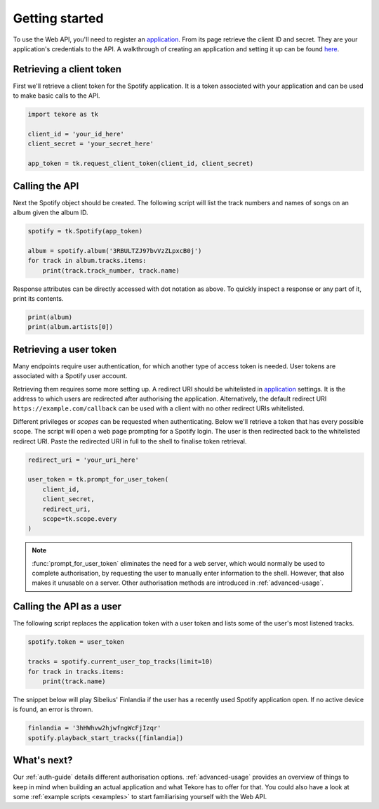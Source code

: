 .. _getting-started:

Getting started
===============
To use the Web API, you'll need to register an `application`_.
From its page retrieve the client ID and secret.
They are your application's credentials to the API.
A walkthrough of creating an application and setting it up can be found `here
<https://developer.spotify.com/documentation/general/guides/app-settings/>`_.

Retrieving a client token
-------------------------
First we'll retrieve a client token for the Spotify application.
It is a token associated with your application
and can be used to make basic calls to the API.

.. code:: python

    import tekore as tk

    client_id = 'your_id_here'
    client_secret = 'your_secret_here'

    app_token = tk.request_client_token(client_id, client_secret)

Calling the API
---------------
Next the Spotify object should be created.
The following script will list the track numbers and names of songs
on an album given the album ID.

.. code:: python

    spotify = tk.Spotify(app_token)

    album = spotify.album('3RBULTZJ97bvVzZLpxcB0j')
    for track in album.tracks.items:
        print(track.track_number, track.name)

Response attributes can be directly accessed with dot notation as above.
To quickly inspect a response or any part of it, print its contents.

.. code:: python

    print(album)
    print(album.artists[0])

Retrieving a user token
-----------------------
Many endpoints require user authentication,
for which another type of access token is needed.
User tokens are associated with a Spotify user account.

Retrieving them requires some more setting up.
A redirect URI should be whitelisted in `application`_ settings.
It is the address to which users are redirected
after authorising the application.
Alternatively, the default redirect URI ``https://example.com/callback``
can be used with a client with no other redirect URIs whitelisted.

Different privileges or `scopes` can be requested when authenticating.
Below we'll retrieve a token that has every possible scope.
The script will open a web page prompting for a Spotify login.
The user is then redirected back to the whitelisted redirect URI.
Paste the redirected URI in full to the shell to finalise token retrieval.

.. code:: python

    redirect_uri = 'your_uri_here'

    user_token = tk.prompt_for_user_token(
        client_id,
        client_secret,
        redirect_uri,
        scope=tk.scope.every
    )

.. note::

    :func:`prompt_for_user_token` eliminates the need for a web server,
    which would normally be used to complete authorisation,
    by requesting the user to manually enter information to the shell.
    However, that also makes it unusable on a server.
    Other authorisation methods are introduced in :ref:`advanced-usage`.

Calling the API as a user
-------------------------
The following script replaces the application token with a user token and
lists some of the user's most listened tracks.

.. code:: python

    spotify.token = user_token

    tracks = spotify.current_user_top_tracks(limit=10)
    for track in tracks.items:
        print(track.name)

The snippet below will play Sibelius' Finlandia if the user has
a recently used Spotify application open.
If no active device is found, an error is thrown.

.. code:: python

    finlandia = '3hHWhvw2hjwfngWcFjIzqr'
    spotify.playback_start_tracks([finlandia])

What's next?
------------
Our :ref:`auth-guide` details different authorisation options.
:ref:`advanced-usage` provides an overview of things to keep in mind
when building an actual application and what Tekore has to offer for that.
You could also have a look at some :ref:`example scripts <examples>`
to start familiarising yourself with the Web API.

.. _application: https://developer.spotify.com/dashboard/applications
